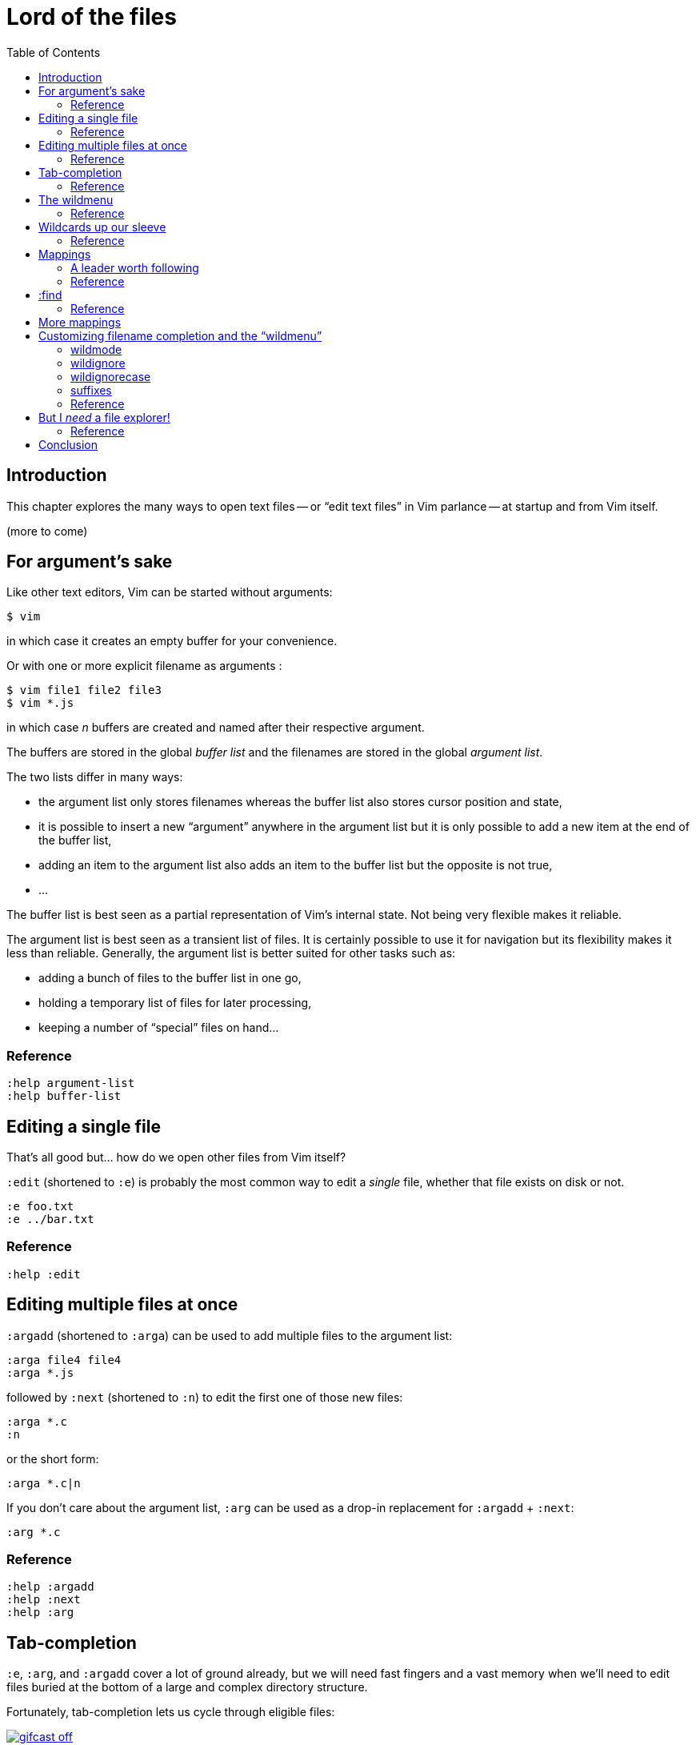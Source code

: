 = Lord of the files
:stylesdir: css
:stylesheet: style.css
:imagesdir: images
:scriptsdir: javascript
:linkcss:
:toc:

== Introduction

This chapter explores the many ways to open text files -- or "`edit text files`" in Vim parlance -- at startup and from Vim itself.

(more to come)

== For argument's sake

Like other text editors, Vim can be started without arguments:

    $ vim

in which case it creates an empty buffer for your convenience.

Or with one or more explicit filename as arguments :

    $ vim file1 file2 file3
    $ vim *.js

in which case _n_ buffers are created and named after their respective argument.

The buffers are stored in the global _buffer list_ and the filenames are stored in the global _argument list_.

The two lists differ in many ways:

* the argument list only stores filenames whereas the buffer list also stores cursor position and state,
* it is possible to insert a new "`argument`" anywhere in the argument list but it is only possible to add a new item at the end of the buffer list,
* adding an item to the argument list also adds an item to the buffer list but the opposite is not true,
* ...

The buffer list is best seen as a partial representation of Vim's internal state. Not being very flexible makes it reliable.

The argument list is best seen as a transient list of files. It is certainly possible to use it for navigation but its flexibility makes it less than reliable. Generally, the argument list is better suited for other tasks such as:

* adding a bunch of files to the buffer list in one go,
* holding a temporary list of files for later processing,
* keeping a number of "`special`" files on hand...

=== Reference

    :help argument-list
    :help buffer-list

== Editing a single file

That's all good but... how do we open other files from Vim itself?

`:edit` (shortened to `:e`) is probably the most common way to edit a _single_ file, whether that file exists on disk or not.

    :e foo.txt
    :e ../bar.txt

=== Reference

    :help :edit

== Editing multiple files at once

`:argadd` (shortened to `:arga`) can be used to add multiple files to the argument list:

    :arga file4 file4
    :arga *.js

followed by `:next` (shortened to `:n`) to edit the first one of those new files:

    :arga *.c
    :n

or the short form:

    :arga *.c|n

If you don't care about the argument list, `:arg` can be used as a drop-in replacement for `:argadd` + `:next`:

    :arg *.c

=== Reference

    :help :argadd
    :help :next
    :help :arg

== Tab-completion

`:e`, `:arg`, and `:argadd` cover a lot of ground already, but we will need fast fingers and a vast memory when we'll need to edit files buried at the bottom of a large and complex directory structure.

Fortunately, tab-completion lets us cycle through eligible files:

image::gifcast_off.png[link="images/1_tab-completion.gif"]

Here are the default bindings:

* `<Tab>`     selects the next item,
* `<S-Tab>`   selects the previous item,
* `<Down>`    enters a directory,
* `<CR>`      chooses the selected item,
* `<C-d>`     lists the completion items.

Pretty basic...

=== Reference

    :help cmdline-completion

== The wildmenu

But we are in the dark, here. We have no idea how large the completion list is unless we press `<C-d>` every couple of keystrokes or if and how we could refine our query or how to leave the current directory! _Basic_ tab-completion is better than nothing but meh...

Don't worry! Vim has our back with a brilliant feature called "`wildmenu`" that temporarily replaces the status line with a handy menu:

image::gifcast_off.png[link="images/1_wildmenu.gif"]

Navigation is a lot easier now that we have an idea of where we are and what's next. It is also easier to traverse directories with the new `<Up>` binding. You can enable this feature for the current session with:

    :set wildmenu

and for every further session by adding this line to your `vimrc`, as usual:

    set wildmenu

=== Reference

    :help 'wildmenu'

== Wildcards up our sleeve

Most of the time, though, the first two or three letters of a filename may not be enough... or we only remember the end. Or nothing at all beyond the extension! That's where the "`star`" wildcard comes in handy, just like in your shell:

    :e *fr<Tab>
    :e README_fr.txt

Vim even has a special wildcard called "`starstar`", that makes it possible to recurse through subdirectories.

    :e **/*use<Tab>
    :e app/controllers/user_management.js

"`starstar`" has two main benefits:

* it allows us to navigate through a flat list instead of a potentially deep hierarchy, saving quite a bunch of keystrokes and brain cells in the process,
* we can avoid typing subdirectories names.

image::gifcast_off.png[link="images/1_wildcards.gif"]

=== Reference

    :help starstar

== Mappings

What if we could skip the pretty but too repetitive `:e \**/*` part?

"`Macros`" are a core aspect of the Vim experience. The name is most often associated with "`recording`" but they can also be used directly, with `:normal`, or as part of a mapping. The principle is always the same, though: we give Vim a bunch of keys to "`press`" very quickly, expecting the same result as if we pressed those keys ourself.

Mappings are very important when it comes to customizing Vim, simply because they turn repetitive actions into near-instantaneous magic. Allowing us to save many thousands of keystrokes with minimal configuration.

Here is the anatomy of a mapping:

    :map key action

where `action` is what you want to happen when you press `key`; it could be a macro, an Ex command, a function call...

The command used to define your mapping — `map` in the example above — can be any of the following, try to be as specific as possible:

[cols="2,3,9"]
|===
| *recursive* | *non-recursive* | *mode*
| `map`       | `noremap`       | normal, visual, select, operator-pending
| `cmap`      | `cnoremap`      | command-line
| `imap`      | `inoremap`      | insert
| `nmap`      | `nnoremap`      | normal
| `omap`      | `onoremap`      | operator-pending
| `smap`      | `snoremap`      | select
| `vmap`      | `vnoremap`      | visual, select
| `xmap`      | `xnoremap`      | visual
|===

Here are a few examples for you...

* Press `<F5>` to add quotes around the word under the cursor in normal mode:

    :nnoremap <F5> ciw"<C-r>""

* Press `<F6>` to call a function in normal mode:

    :nnoremap <F6> :call MyFunction()<CR>

* Press `<F7>` to execute a command in normal mode:

    :nnoremap <F7> :MyCommand<CR>

* Press `<F8>` to filter the current visual selection through 'uniq':

    :xnoremap <F8> !uniq<CR>

No need to worry about those examples for now.

Let's go back to our current "`problem`": we want Vim to type `:e \**/*` for us when we press `<F6>` in _normal_ mode. Well, the solution is pretty obvious:

     :nmap <F6> :e **/*

Easy! We only have to do `<F6>foo<Tab>` to list every file whose name contains `foo` under the working directory and every subdirectory. Woohoo!

But what's the deal with that `*map` versus `*noremap` distinction? It's really quite simple...

* `nmap key command` means that pressing `key` in normal mode will execute `command` _with its current meaning_. This form is _only_ useful when we want to use another mapping in our mapping; it is called "`recursive mapping`". Example:

    " change 'b' to work like 'B'
    :nmap b B
    " '<F5>' works like 'dB', not like 'db'
    :nmap <F5> db

* `nnoremap key command` means that pressing `key` in normal mode will execute `command` _with its default meaning_. This form is usually the one we want, it is called "`non-recursive mapping`". Example:

    " change 'b' to work like 'B'
    :nmap b B
    " '<F5>' works like 'db'
    :nnoremap <F5> db

Our mappings _have_ to be solid because they will serve as the foundation of our workflow. Non-recursive mappings are thus the safest choice:

    :nnoremap <F6> :e **/*

=== A leader worth following

While the whole purpose of the `<Fx>` keys is to be "`programmed`" to do whatever specific _function_ the user needs, they don't fit very well with Vim's other highly mnemonic bindings so it is certainly wiser to use a key combo that "`maps`" to the idea of _editing_. But we have a problem: Vim already uses most -- if not all -- of the freaking keys on our keyboard!

The "`leader`" mechanism allows us to define a `<leader>` key (`\` by default) that will work as a "`mini-mode`" of sort, or a "`namespace`" for our custom mappings. `:help mapleader` gives us the following example :

    :let mapleader = ","

which allows us to use the comma as `<leader>` in all our mappings:

    :nnoremap <leader>e :edit **/*

We are of course free to choose which key to use as our leader. `<Space>`, for example, can be a more sensible choice because:

* `,` is a very useful key (repeat last `fFtT` in the other direction) with no alternative,
* `<Space>` is synonymous with `l` and `<Right>` so it can safely be remapped,
* `<Space>` is the largest key of the keyboard and it can be pressed with any of our two thumbs.

Let's end this section by adding these lines to our `vimrc`:

    let mapleader = "\<Space>"
    nnoremap <leader>e :edit **/*

and try them out after sourcing our `vimrc` again:

image::gifcast_off.png[link="images/1_leader-e.gif"]

Neat!

=== Reference

   :help mapping
   :help mapleader

== :find

Vim comes with an often overlooked command fittingly named `:find` that differs from `:edit` in one big way: **it can be set to visit specific directories.**

The key to using `:find` efficiently is to define a good value for the `path` option that tells Vim where to _find_ files. The default value may be a good starting point for C programmers but others can set it to a more generic -- and simplistic -- value:

    :set path=.,**

which allows us to find files in the directory of the current file (the `.`) _and_ anywhere under the working directory, recursively, (the `**`) without needing to use `**` explicitly.

Or we can use a more project-specific value:

    :set path=app/views/**,app/controllers/**

The sky is still the limit...

We can now use the `:find` command as a slightly smarter replacement for `:edit`:

    :find foo<Tab>

versus:

    :e **/foo<Tab>

But there's a catch: like `:edit`, `:find` does its completion from the start of the filename so `:find foo` will match `foobar.txt` but not `model_foo.txt`. Let's add a wildcard for an even more useful completion:

    :find *foo<Tab>

Here is `:find` in action:

image::gifcast_off.png[link="images/1_find.gif"]

=== Reference

    :help :find
    :help 'path'

== More mappings

Again, we can go a bit further with a nice _normal_ mode mapping similar to the one we devised earlier for `:edit`:

    :nnoremap <leader>f :find *

image::gifcast_off.png[link="images/1_leader-f.gif"]

Let's replace the `:edit` mapping in our `vimrc` with the following:

    set path=.,**
    nnoremap <leader>f :find *

and move on to...

== Customizing filename completion and the "`wildmenu`"

We can further customize the behavior of Vim's filename completion with a bunch of options that work for `:edit` _and_ `:find`, as well as many other commands:

    :help wildmode        " defines the behavior of the wildmenu
    :help wildignore      " tells Vim to ignore some patterns
    :help wildignorecase  " enables case insensitivity
    :help suffixes        " sets pattern-based priority

Let's go through them one by one:

=== wildmode

`'wildmode'` defines the behavior of the wildmenu. You can tell Vim to show a list of completions or not but also when to show it. It is recommended to play with the many possible combinations until you find the right one.

The default value, `full`, is pretty good, here is anotehr reasonably useful one:

    set wildmode=list:full

=== wildignore

`'wildignore'` serves the same purpose as `.gitignore` and similar configuration files: patterns are used to tell Vim what files/directories to ignore when doing completion. Again, the right values depend on your actual needs.

Here is an example value that ignores `tags` and `cscope.out` files:

    set wildignore+=tags,cscope.out

Note the `+=` operator that allows us to _add_ new values instead of redefining the whole thing every time.

=== wildignorecase

`'wildignorecase'` is a more generic variant of `'fileignorecase'`; it allows this:

    :e read<Tab>

to yield:

    :e README.md

and is enabled with a simple:

    set wildignorecase

=== suffixes

`'suffixes'` is a mechanism that allows Vim to give low priority to files matching the defined patterns.

Example usage:

    set suffixes+=.foo,.min.bar

=== Reference

    :help 'wildmode'
    :help 'wildignore'
    :help 'wildignorecase'
    :help 'suffixes'

== But I _need_ a file explorer!

Sometimes, we just need to find our way in the deep and uncharted waters of a project that was started by the guy whom just left the company. We only have a rough idea of the structure of the project and choosing what to edit on the command-line can be less than fun, even with our shiny mappings.

Thankfully, Vim comes with Netrw, a full-featured (some say "`bloated`") text-based file explorer that allows us to dig down that new project much like we would do in a graphical file explorer:

image::gifcast_off.png[link="images/1_netrw.gif"]

Here are a few default bindings for reference:

* `<cr>`   open the file/directory under the cursor,
* `-`      go up one directory,
* `o`      open the file/directory under the cursor in a new window,
* `P`      open the file/directory under the cursor in the previous window,
* `t`      open the file/directory under the cursor in a new tab page.

And the three most basic commands:

* `:Ex`    open a listing of the current directory,
* `:Lex`   open a listing of the current directory in a smaller vertical window, similar to the "project" pane common in other editors and IDEs,
* `:Rex`   come back to the previous listing.

=== Reference

Netrw's documentation is massive and covers a lot more than what you probably need for basic exploration and file-handling but you should at least take a look at the following sections...

    :help netrw-browse-maps
    :help netrw-quickhelp
    :help :Lexplore

== Conclusion

Opening files for editing is neither complex nor hard but -- as with everything in Vim -- it can be made quicker and easier with a couple of settings and mappings. Make sure you have exhausted the built-in ways before installing the latest and greatest fuzzy gadget people rave about on Reddit, Twitter or Hacker News.

But, now that we have a bunch of files to edit, how are we supposed to work with them?

++++
<div id="nav" class="toc">
<p>Where to go now?</p>
<ul class="sectlevel1">
<li><a href="#">foo</a></li>
<li><a href="#">bar</a></li>
<li><a href="#">baz</a></li>
</ul>
<div id="bottom">
<p>Written by <a href="https://github.com/romainl">Romain Lafourcade</a>, with help from <a href="https://github.com/dahu/">Barry Arthur</a> and the #vim community.</p>
<p class="copyleft">Copyleft 2015</p>
</div>
</div>
<script src="javascript/behavior.js"></script>
++++
